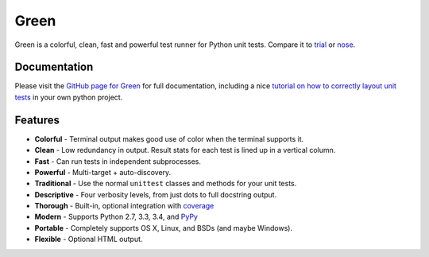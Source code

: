 Green
=====

Green is a colorful, clean, fast and powerful test runner for Python unit
tests.  Compare it to `trial`_ or `nose`_.


Documentation
-------------

Please visit the `GitHub page for Green`_ for full documentation, including a
nice `tutorial on how to correctly layout unit tests`_ in your own python
project.


Features
--------

- **Colorful** - Terminal output makes good use of color when the terminal supports it.
- **Clean** - Low redundancy in output. Result stats for each test is lined up in a vertical column.
- **Fast** - Can run tests in independent subprocesses.
- **Powerful** - Multi-target + auto-discovery.
- **Traditional** - Use the normal ``unittest`` classes and methods for your unit tests.
- **Descriptive** - Four verbosity levels, from just dots to full docstring output.
- **Thorough** - Built-in, optional integration with `coverage`_
- **Modern** - Supports Python 2.7, 3.3, 3.4, and `PyPy`_
- **Portable** - Completely supports OS X, Linux, and BSDs (and maybe Windows).
- **Flexible** - Optional HTML output.


.. _nose: https://nose.readthedocs.org
.. _trial: http://twistedmatrix.com/trac/wiki/TwistedTrial
.. _GitHub page for Green: https://github.com/CleanCut/green#green
.. _tutorial on how to correctly layout unit tests: https://github.com/CleanCut/green#unit-test-structure-tutorial
.. _coverage: http://nedbatchelder.com/code/coverage/
.. _PyPy: http://pypy.org
